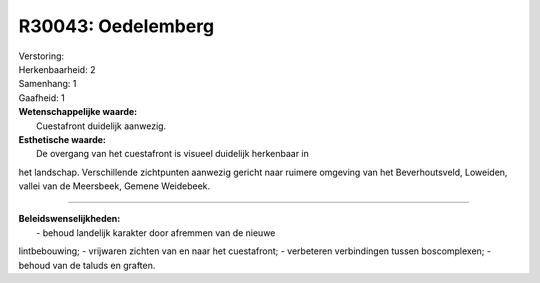 R30043: Oedelemberg
===================

| Verstoring:

| Herkenbaarheid: 2

| Samenhang: 1

| Gaafheid: 1

| **Wetenschappelijke waarde:**
|  Cuestafront duidelijk aanwezig.

| **Esthetische waarde:**
|  De overgang van het cuestafront is visueel duidelijk herkenbaar in
het landschap. Verschillende zichtpunten aanwezig gericht naar ruimere
omgeving van het Beverhoutsveld, Loweiden, vallei van de Meersbeek,
Gemene Weidebeek.

--------------

| **Beleidswenselijkheden:**
|  - behoud landelijk karakter door afremmen van de nieuwe
lintbebouwing; - vrijwaren zichten van en naar het cuestafront; -
verbeteren verbindingen tussen boscomplexen; - behoud van de taluds en
graften.
